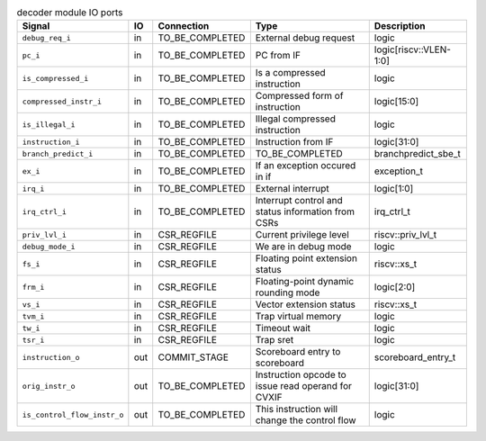 ..
   Copyright 2024 Thales DIS France SAS
   Licensed under the Solderpad Hardware License, Version 2.1 (the "License");
   you may not use this file except in compliance with the License.
   SPDX-License-Identifier: Apache-2.0 WITH SHL-2.1
   You may obtain a copy of the License at https://solderpad.org/licenses/

   Original Author: Jean-Roch COULON - Thales

.. _CVA6_decoder_ports:

.. list-table:: decoder module IO ports
   :header-rows: 1

   * - Signal
     - IO
     - Connection
     - Type
     - Description

   * - ``debug_req_i``
     - in
     - TO_BE_COMPLETED
     - External debug request
     - logic

   * - ``pc_i``
     - in
     - TO_BE_COMPLETED
     - PC from IF
     - logic[riscv::VLEN-1:0]

   * - ``is_compressed_i``
     - in
     - TO_BE_COMPLETED
     - Is a compressed instruction
     - logic

   * - ``compressed_instr_i``
     - in
     - TO_BE_COMPLETED
     - Compressed form of instruction
     - logic[15:0]

   * - ``is_illegal_i``
     - in
     - TO_BE_COMPLETED
     - Illegal compressed instruction
     - logic

   * - ``instruction_i``
     - in
     - TO_BE_COMPLETED
     - Instruction from IF
     - logic[31:0]

   * - ``branch_predict_i``
     - in
     - TO_BE_COMPLETED
     - TO_BE_COMPLETED
     - branchpredict_sbe_t

   * - ``ex_i``
     - in
     - TO_BE_COMPLETED
     - If an exception occured in if
     - exception_t

   * - ``irq_i``
     - in
     - TO_BE_COMPLETED
     - External interrupt
     - logic[1:0]

   * - ``irq_ctrl_i``
     - in
     - TO_BE_COMPLETED
     - Interrupt control and status information from CSRs
     - irq_ctrl_t

   * - ``priv_lvl_i``
     - in
     - CSR_REGFILE
     - Current privilege level
     - riscv::priv_lvl_t

   * - ``debug_mode_i``
     - in
     - CSR_REGFILE
     - We are in debug mode
     - logic

   * - ``fs_i``
     - in
     - CSR_REGFILE
     - Floating point extension status
     - riscv::xs_t

   * - ``frm_i``
     - in
     - CSR_REGFILE
     - Floating-point dynamic rounding mode
     - logic[2:0]

   * - ``vs_i``
     - in
     - CSR_REGFILE
     - Vector extension status
     - riscv::xs_t

   * - ``tvm_i``
     - in
     - CSR_REGFILE
     - Trap virtual memory
     - logic

   * - ``tw_i``
     - in
     - CSR_REGFILE
     - Timeout wait
     - logic

   * - ``tsr_i``
     - in
     - CSR_REGFILE
     - Trap sret
     - logic

   * - ``instruction_o``
     - out
     - COMMIT_STAGE
     - Scoreboard entry to scoreboard
     - scoreboard_entry_t

   * - ``orig_instr_o``
     - out
     - TO_BE_COMPLETED
     - Instruction opcode to issue read operand for CVXIF
     - logic[31:0]

   * - ``is_control_flow_instr_o``
     - out
     - TO_BE_COMPLETED
     - This instruction will change the control flow
     - logic
